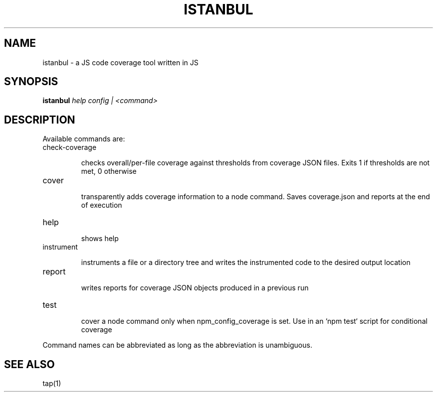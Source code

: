 .TH ISTANBUL "1" "June 2018" "a JS code coverage tool written in JS"
.SH NAME
istanbul \- a JS code coverage tool written in JS
.SH SYNOPSIS
.B istanbul
\fI\,help config | <command>\/\fR
.SH DESCRIPTION
Available commands are:
.TP
check\-coverage
.IP
checks overall/per\-file coverage against thresholds from coverage
JSON files. Exits 1 if thresholds are not met, 0 otherwise
.TP
cover
.IP
transparently adds coverage information to a node command. Saves
coverage.json and reports at the end of execution
.TP
help
.IP
shows help
.TP
instrument
.IP
instruments a file or a directory tree and writes the
instrumented code to the desired output location
.TP
report
.IP
writes reports for coverage JSON objects produced in a previous
run
.TP
test
.IP
cover a node command only when npm_config_coverage is set. Use in
an `npm test` script for conditional coverage
.PP
Command names can be abbreviated as long as the abbreviation is unambiguous.
.SH "SEE ALSO"
tap(1)